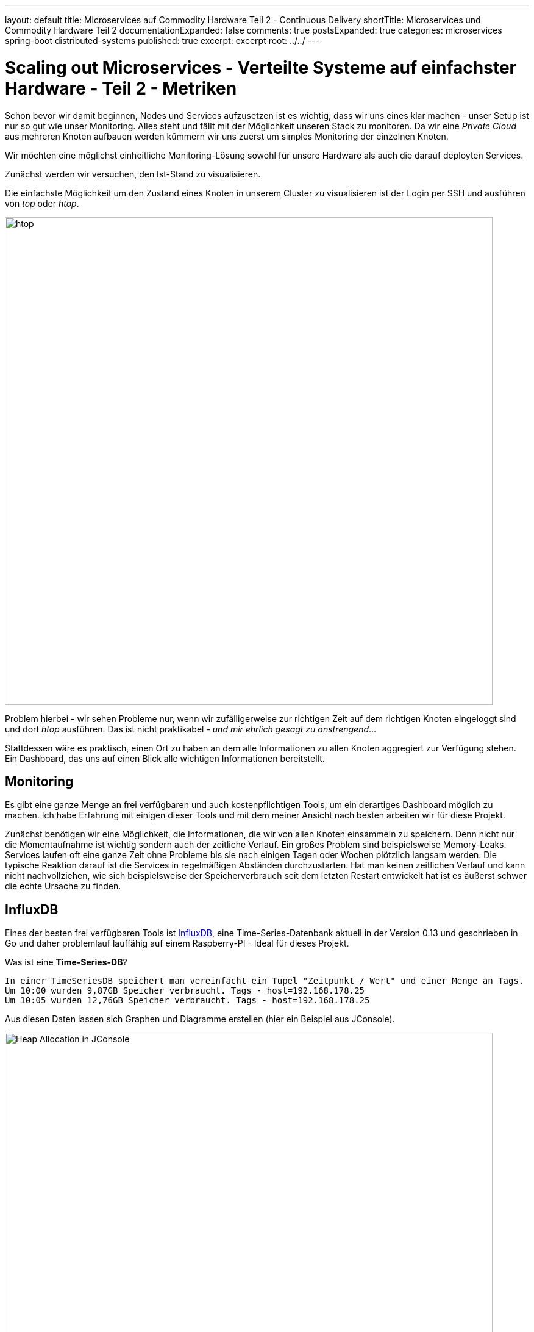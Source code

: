 ---
layout: default
title: Microservices auf Commodity Hardware Teil 2 - Continuous Delivery
shortTitle: Microservices und Commodity Hardware Teil 2
documentationExpanded: false
comments: true
postsExpanded: true
categories: microservices spring-boot distributed-systems
published: true
excerpt: excerpt
root: ../../
---

= Scaling out Microservices - Verteilte Systeme auf einfachster Hardware - Teil 2 - Metriken

Schon bevor wir damit beginnen, Nodes und Services aufzusetzen ist es wichtig, dass wir uns eines klar machen -
unser Setup ist nur so gut wie unser Monitoring. Alles steht und fällt mit der Möglichkeit unseren Stack zu monitoren.
Da wir eine _Private Cloud_ aus mehreren Knoten aufbauen werden kümmern wir uns zuerst um simples Monitoring der
einzelnen Knoten.

Wir möchten eine möglichst einheitliche Monitoring-Lösung sowohl für unsere Hardware als auch die darauf deployten
Services.

Zunächst werden wir versuchen, den Ist-Stand zu visualisieren.

Die einfachste Möglichkeit um den Zustand eines Knoten in unserem Cluster zu visualisieren ist der Login per SSH und
ausführen von _top_ oder _htop_.

image::/assets/images/htop.png[htop,800]

Problem hierbei - wir sehen Probleme nur, wenn wir zufälligerweise zur richtigen Zeit auf dem richtigen Knoten
eingeloggt sind und dort _htop_ ausführen. Das ist nicht praktikabel - _und mir ehrlich gesagt zu anstrengend_...

Stattdessen wäre es praktisch, einen Ort zu haben an dem alle Informationen zu allen Knoten aggregiert zur Verfügung
stehen. Ein Dashboard, das uns auf einen Blick alle wichtigen Informationen bereitstellt.

== Monitoring

Es gibt eine ganze Menge an frei verfügbaren und auch kostenpflichtigen Tools, um ein derartiges Dashboard möglich zu
 machen. Ich habe Erfahrung mit einigen dieser Tools und mit dem meiner Ansicht nach besten arbeiten wir für diese
 Projekt.

Zunächst benötigen wir eine Möglichkeit, die Informationen, die wir von allen Knoten einsammeln zu speichern. Denn
nicht nur die Momentaufnahme ist wichtig sondern auch der zeitliche Verlauf. Ein großes Problem sind beispielsweise
Memory-Leaks. Services laufen oft eine ganze Zeit ohne Probleme bis sie nach einigen Tagen oder Wochen plötzlich
langsam werden. Die typische Reaktion darauf ist die Services in regelmäßigen Abständen durchzustarten.
Hat man keinen zeitlichen Verlauf und kann nicht nachvollziehen, wie sich beispielsweise der Speicherverbrauch seit
dem letzten Restart entwickelt hat ist es äußerst schwer die echte Ursache zu finden.

== InfluxDB

Eines der besten frei verfügbaren Tools ist https://influxdata.com/[InfluxDB], eine Time-Series-Datenbank aktuell in
der Version 0.13 und geschrieben in Go und daher problemlauf lauffähig auf einem Raspberry-PI - Ideal für dieses
Projekt.

Was ist eine *Time-Series-DB*?
----

In einer TimeSeriesDB speichert man vereinfacht ein Tupel "Zeitpunkt / Wert" und einer Menge an Tags.
Um 10:00 wurden 9,87GB Speicher verbraucht. Tags - host=192.168.178.25
Um 10:05 wurden 12,76GB Speicher verbraucht. Tags - host=192.168.178.25
----

Aus diesen Daten lassen sich Graphen und Diagramme erstellen (hier ein Beispiel aus JConsole).

image::/assets/images/jconsole.png[Heap Allocation in JConsole, 800]

Natürlich lassen sich derartige Informationen auch in einer herkömmlichen Datenbank speichern. Eine Time-Series-DB
ist allerdings spezialisiert, große Datenmengen zu speichern und effizient zu verwalten. Das können bis zu Millionen
von Tupeln pro Sekunde sein.

Auch die InfluxDB kann problemlos in einem Container betrieben werden.

TIP: Loggen Sie sich auf einem der Knoten ein.

[source, bash]
----
docker run -d -p 8083:8083 -p 8086:8086 -p 25826:25826/udp dilgerm/rpi-influxdb:0.13
----

Die InfluxDB arbeitt standardmäßig auf den Ports *8083*, *8086* und *25826*. Über den Port 8086 bietet die InfluxDB
eine HTTP API für Schreib / Lesezugriffe. Über den Port 8083 bietet die InfluxDB eine einfache Web-UI.

Nachdem wir die Datenbank bereits gestartet wir die notwendigen Ports bereits exposed haben können wir direkt auf die
 Datenbank zugreifen.

TIP: In meinem Beispiel läuft die Influx auf dem Host mit der IP 192.168.178.25

[source, bash]
----
http://192.168.178.25:8086
----

Öffnen wir diese Seite im Browser zeigt sich die einfache und funktionale Influx-UI.

image::/assets/images/influx-ui.png[Influx UI, 800]

Die InfluxDB bietet eine SQL-ähnliche Abfragesprache - InfluxQL um auf die Daten in der Datenbank zuzugreifen. Die UI
bietet uns ein Eingabefeld, über das wir direkt Abfragen gegen die Datenbank absetzen können. Alternativ geht auch
deie Abfrage über den HTTP-Endpoint.
Standardmäßig schreibt die Influx ihre eigenen Metriken in eine Datenbank mit dem Namen __internal_.

Wir können den Inhalt einer Datenbank sehr einfach über dne Http-Endpoint abrufen.

[source, bash]
----
curl http://192.168.178.25:8086/query?q=SHOW+MEASUREMENTS&db=_internal
----

Die Query _SHOW MEASUREMENTS_ liefert für die Datenbank __internal_ folgende Werte.

* httpd
* runtime
* shard
* subscriber
* write

In der Serie _httpd_ beispielsweise speichert die InfluxDB Meta-Daten über die HTTP Zugriffe auf die Datenbank.

[source, bash]
----
select * from httpd
----

image::/assets/images/influx_httpd.png[Influx HTTPD, 800]

== Telegraf

Influx bietet eine Komplettlösung zum Thema Monitoring, den sogenannten TICK-Stack (Telegraf, Influx, Chronograph,
Kapacitor). Das I in TICK haben wir bereits, wir arbeiten uns jetzt weiter zu *T* - Telegraf. Telegraf ist eine
Daemon ganz ähnlich beispielsweise *CollectD*, der pro System installiert wird und der Metriken über das System an die
Influx weiterleitet.

TIP: Das aktuellen Vorgehen besteht darin, einen _Proof of Concept_ für unsere Monitoringlösung zu erarbeiten, das
heisst, wir möchten so schnell wie möglich eine lauffähige Lösung die funktioniert. Im zweiten Schritt kümmern wir
uns dann darum, das ganze auch wartbar zu bekommen.

DIe Installation für Telefgraf ist ähnlich einfach wie für die Influx, da bereits fertige Binaries für ARM angeboten
werden. Der Link auf die Last-Stable Version von Telegraf findet sich auf der https://github.com/influxdata/telegraf[Github-Seite].

[source, bash]
----
wget https://dl.influxdata.com/telegraf/releases/telegraf_1.0.0-beta1_armhf.deb
sudo dpkg -i telegraf_1.0.0-beta1_armhf.deb
sudo systemctl start telegraf
----

Das wars, damit haben wir eine Telegraf-Instanz mit _Default_-Konfiguration gestartet.

Es lässt sich zunächst sehr einfach überprüfen, ob die Telegraf-Instanz läuft.

[source, bash]
----
sudo systemctl status telegraf
● telegraf.service - The plugin-driven server agent for reporting metrics into InfluxDB
   Loaded: loaded (/lib/systemd/system/telegraf.service; enabled)
   Active: active (running) since Fri 2016-06-10 12:48:45 UTC; 17min ago
     Docs: https://github.com/influxdata/telegraf
 Main PID: 927 (telegraf)
   CGroup: /system.slice/telegraf.service
           └─927 /usr/bin/telegraf -config /etc/telegraf/telegraf.conf -config-directory /etc/telegraf/telegraf.d

Jun 10 12:48:45 pi25 systemd[1]: Started The plugin-driven server agent for reporting metrics into InfluxDB.
Jun 10 12:49:06 pi25 systemd[1]: Started The plugin-driven server agent for reporting metrics into InfluxDB.
----

Die Konfiguration wird standardmäßig in _/etc/telegraf/telegraf.conf_.

In der Outputs-Konfiguration findet sich die Plugin-Sektion.

[source, bash]
----
[[outputs.influxdb]]
 urls = ["http://localhost:8086"]
----

Weitere Konfiguration ist zunächst nicht notwendig. Werfen wir einen weiteren Blick auf die Influx-UI sollten wir
hier bereits die neu angelegte Datenbank _telegraf_ sehen.

image::/assets/images/telegraf.png[Telegraf UI, 800]

Betrachten wir die standardmäßig getrackten Daten finden sich folgende Serien.

[source, bash]
----
cpu
disk
diskio
kernel
mem
processes
swap
system
----

Wir werden diese Liste noch erweitern. Für den Anfang ist das aber genug, da wir problemlos die wichtigsten
Systemmetriken ablesen können.

=== Grafana

Wir haben jetzt die Datenquelle (Telegraf) und die Datenhaltung (InfluxDB). Was fehlt ist die Visualisierung. Wir
werden hierfür nicht das *C* in TI*C*K verwenden sondern Grafana.

Grafana selbst bietet keine Binaries für ARM, es gibt aber bereits einige https://hub.docker.com/r/fg2it/grafana-armhf/[Repositories], die passende Docker-Images
bereitstellen.

[source, bash]
----
docker run -d -i -p 3000:3000 --name grafana fg2it/grafana-armhf:v3.0.4
----

Nachdem das Docker Image geladen wurde können wir auf die Oberfläche unter http://<ip des raspberries>:3000 zugreifen.
Die IP müssen Sie natürlich entsprechend anpassen.

Wir betreiben in diesem Moment den Telegraf-Prozess, InfluxDB und Grafana auf einem einzigen Raspberry PI.
Eine hoch interessante Frage ist, inwiefern lasten diese Tools den Raspberry bereits aus.
Versuchen wir diese Fragen zu beantworten.

Zunächst einmal müssen wir eine Grafana-Datasource anlegen für die InfluxDB.

image::/assets/images/influx-datasource.png[Influx Telegraf Datadource, 800]

Konfigurieren wir uns jetzt ein neues Dashboard und einen Graphen für die CPU Auslastung sehen wir, dass wir aktuell
trotz einem eher schwergewichtigen Prozess wir der InfluxDB quasi keine CPU Auslastung im System haben.

So lassen sich sehr schnell die wichtigsten Metriken visualisieren.

image::/assets/images/system-metrics.png[System Metriken, 800]

Das hier visualisierte Dashboard ist http://{{site.url}}/assets/dashboards/systems-dashboard-simple-1.json[hier]
testweise hinterlegt und kann direkt in Grafana importiert werden.

TODO Videolink

Es stellt sich die Frage, wieviel speichert Influx hier eigentlich an Daten. Wenn nichts weiter konfiguriert
wird werden die Daten von Telegraf alle 10 Sekunden nach Influx geflushed.
Influx selbst speichert zunächst alle Daten in einem WAL-Log. Das ist eine Append-Only / Read-Only Datenstruktur, wie
 sie eigentlich von jeder gängigen Datenbank heutzutage verwendet wird.
Sobald die Größe des WAL-Log einen bestimmten Schwellwert übersteigt werden die Daten in einer separate Datenstruktur
 abgelegt (TSM-Tree Time Structured Merge Tree).

TIP: Nach 6 Stunden _Normalbetrieb_ hat die Influx im WAL-Log für einen Knoten ungefähr 6 Megabyte von Telegraf
gespeichert, ohne dass diese Daten bisher in TSM-Segmente geflusht worden wären. Für einen Knoten wären das also im
Rohformat ungefähr 700 Megabyte pro Monat. Das lässt sich noch stark optimieren, doch darüber reden wir später.

Dauerbetrieb in genau diesem Setup nach einer Woche (genau zum Zeitpunkt dieses Setups bin ich eine Woche in Urlaub
gefahren und habe die beiden Raspberries einfach mal laufen lassen) übrigens 2 TSM-Dateien mit jeweils 8 und 16Mb, also
insgesamt 24 Mb Speicherverbrauch. Influx arbeitet also extrem effizient was Datenhaltung betrifft.

TODO /influxdb/usr/bin# ./influx_inspect
TODO /influxdb/usr/bin# ./influx_stress

Solange nur ein Knoten überwacht wird ist das aber wenig spannend, viel spannender wird es, wenn wir den gesamten
Cluster überwachen. Die Annahme wäre jetz, dass wir, sobald Telegraf auf einem zweiten Knoten mit der korrekten
Konfiguration installiert wird dies automatisch in Grafana sehen werden.
Testweise werden wir nochmal manuell einen zweiten Knoten mit Telegraf bespielen.

TIP: Ich verwende hierfür einen zweiten Raspberry im Cluster mit der IP 192.168.178.24

Keine Angst, das ist einer der letzten manuellen Schritte die wir hierfür ausführen werden.

Hierfür loggen wir uns per SSH auf einem zweiten Knoten ein und installieren erneut Telegraf.

[source, bash]
----
wget https://dl.influxdata.com/telegraf/releases/telegraf_1.0.0-beta1_armhf.deb
sudo dpkg -i telegraf_1.0.0-beta1_armhf.deb
sudo systemctl start telegraf
----

Anschließend editieren wir den Telegraf-Konfiguration und hinterlegen dort die korrekte URI auf die InfluxDB. Denn
auf diesem Host greift der Default mit _localhost_ natürlich nicht.

[source, bash]
----
sudo vi /etc/telegraf/telegraf.conf

#urls = ["http://localhost:8086"] # required ersetzen mit
urls = ["http://192.168.178.25:8086"] # required

#anchließend restart
sudo systemctl restart telegraf
----

TODO Video

Ohne weitere Konfiguration in Grafana erscheint sofort der neue Host Pi24 (jetzt in grün), der erwartungsgemäß im
Vergleich zum Pi25 absolut gelangweilt ist einfach nichts zu tun hat. Das wird sich bald ändern.

image::/assets/images/2_telegraf_hosts.png[Zwei Hosts, 800]

TODO :/influxdb/usr/bin/influx_inspect
TODO :/influxdb/usr/bin/influx_stress
